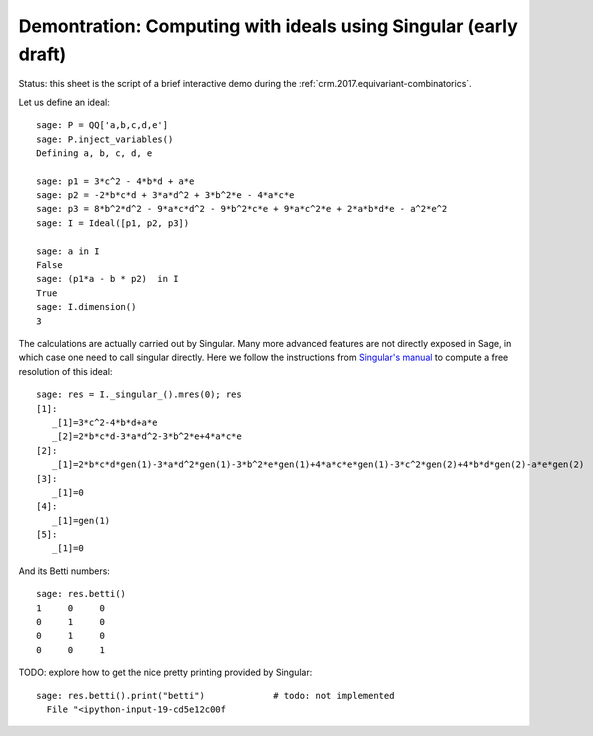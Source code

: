 .. _demo-ideals:

================================================================
Demontration: Computing with ideals using Singular (early draft)
================================================================

.. linkall

Status: this sheet is the script of a brief interactive demo during
the :ref:`crm.2017.equivariant-combinatorics`.

Let us define an ideal::

    sage: P = QQ['a,b,c,d,e']
    sage: P.inject_variables()
    Defining a, b, c, d, e

    sage: p1 = 3*c^2 - 4*b*d + a*e
    sage: p2 = -2*b*c*d + 3*a*d^2 + 3*b^2*e - 4*a*c*e
    sage: p3 = 8*b^2*d^2 - 9*a*c*d^2 - 9*b^2*c*e + 9*a*c^2*e + 2*a*b*d*e - a^2*e^2
    sage: I = Ideal([p1, p2, p3])

    sage: a in I
    False
    sage: (p1*a - b * p2)  in I
    True
    sage: I.dimension()
    3

The calculations are actually carried out by Singular. Many more
advanced features are not directly exposed in Sage, in which case one
need to call singular directly. Here we follow the instructions from
`Singular's manual <https://www.singular.uni-kl.de/Manual/4-1-0/sing_805.htm>`_
to compute a free resolution of this ideal::

    sage: res = I._singular_().mres(0); res
    [1]:
       _[1]=3*c^2-4*b*d+a*e
       _[2]=2*b*c*d-3*a*d^2-3*b^2*e+4*a*c*e
    [2]:
       _[1]=2*b*c*d*gen(1)-3*a*d^2*gen(1)-3*b^2*e*gen(1)+4*a*c*e*gen(1)-3*c^2*gen(2)+4*b*d*gen(2)-a*e*gen(2)
    [3]:
       _[1]=0
    [4]:
       _[1]=gen(1)
    [5]:
       _[1]=0

And its Betti numbers::

    sage: res.betti()
    1     0     0
    0     1     0
    0     1     0
    0     0     1

TODO: explore how to get the nice pretty printing provided by
Singular::

    sage: res.betti().print("betti")             # todo: not implemented
      File "<ipython-input-19-cd5e12c00f
